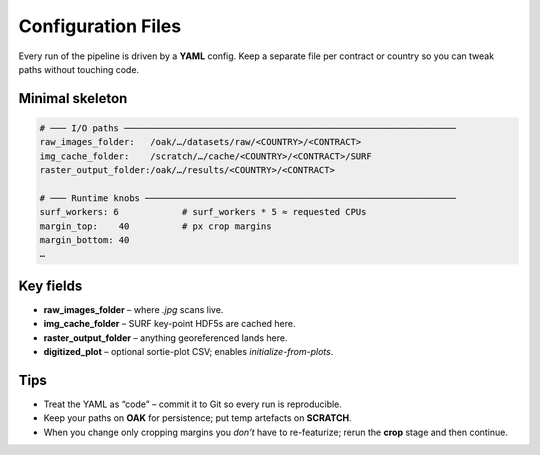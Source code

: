Configuration Files
===================

Every run of the pipeline is driven by a **YAML** config.  
Keep a separate file per contract or country so you can tweak paths
without touching code.

Minimal skeleton
----------------
.. code-block:: yaml

   # ─── I/O paths ───────────────────────────────────────────────────────────────
   raw_images_folder:   /oak/…/datasets/raw/<COUNTRY>/<CONTRACT>
   img_cache_folder:    /scratch/…/cache/<COUNTRY>/<CONTRACT>/SURF
   raster_output_folder:/oak/…/results/<COUNTRY>/<CONTRACT>

   # ─── Runtime knobs ───────────────────────────────────────────────────────────
   surf_workers: 6            # surf_workers * 5 ≈ requested CPUs
   margin_top:    40          # px crop margins
   margin_bottom: 40
   …

Key fields
----------
* **raw_images_folder** – where `.jpg` scans live.  
* **img_cache_folder**  – SURF key-point HDF5s are cached here.  
* **raster_output_folder** – anything georeferenced lands here.  
* **digitized_plot** – optional sortie-plot CSV; enables *initialize-from-plots*.

Tips
----
* Treat the YAML as “code” – commit it to Git so every run is reproducible.  
* Keep your paths on **OAK** for persistence; put temp artefacts on **SCRATCH**.  
* When you change only cropping margins you *don’t* have to re-featurize; rerun
  the **crop** stage and then continue.  

  